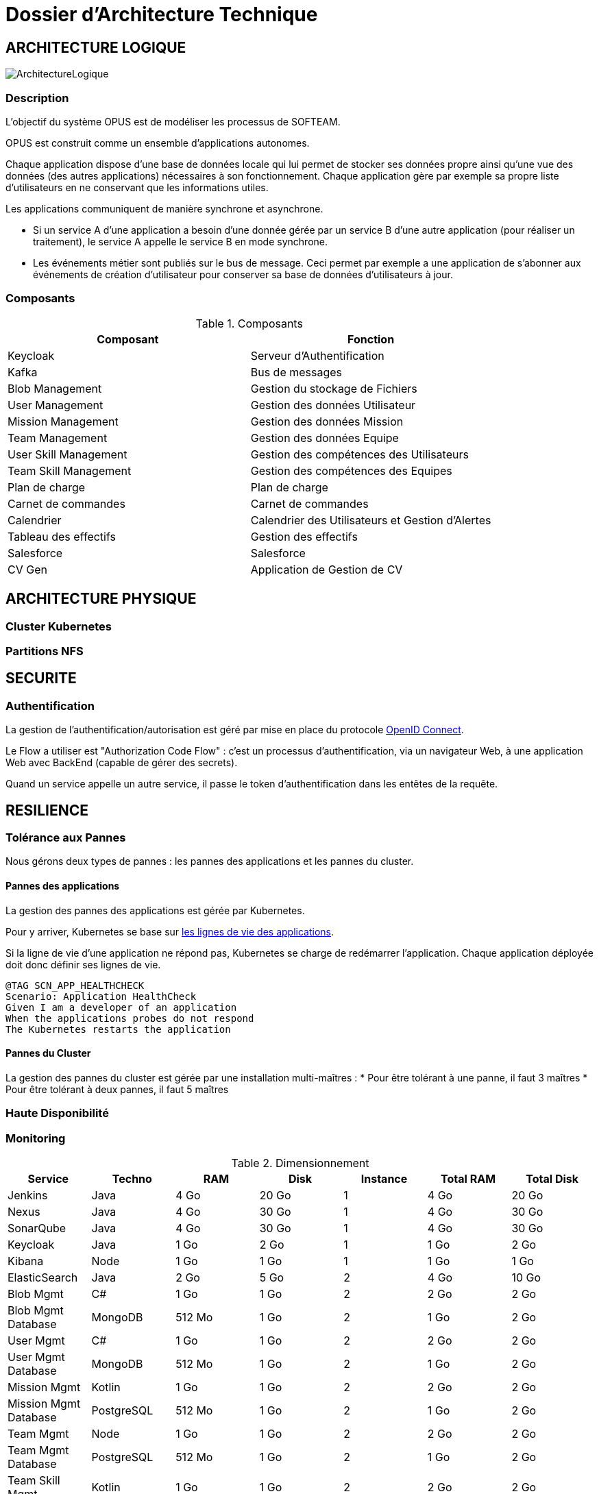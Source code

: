 = Dossier d'Architecture Technique

:toc:

== ARCHITECTURE LOGIQUE

image::assets/ArchitectureLogique.png[]

=== Description

L'objectif du système OPUS est de modéliser les processus de SOFTEAM.

OPUS est construit comme un ensemble d'applications autonomes.

Chaque application dispose d'une base de données locale qui lui permet de stocker ses données propre ainsi qu'une vue des données (des autres applications) nécessaires à son fonctionnement. Chaque application gère par exemple sa propre liste d'utilisateurs en ne conservant que les informations utiles.

Les applications communiquent de manière synchrone et asynchrone.

* Si un service A d'une application a besoin d'une donnée gérée par un service B d'une autre application (pour réaliser un traitement), le service A appelle le service B en mode synchrone.

* Les événements métier sont publiés sur le bus de message. Ceci permet par exemple a une application de s'abonner aux événements de création d'utilisateur pour conserver sa base de données d'utilisateurs à jour.

=== Composants

.Composants
|===
|Composant | Fonction

|Keycloak
|Serveur d'Authentification

|Kafka
|Bus de messages

|Blob Management
|Gestion du stockage de Fichiers

|User Management
|Gestion des données Utilisateur

|Mission Management
|Gestion des données Mission

|Team Management
|Gestion des données Equipe

|User Skill Management
|Gestion des compétences des Utilisateurs

|Team Skill Management
|Gestion des compétences des Equipes

|Plan de charge
|Plan de charge

|Carnet de commandes
|Carnet de commandes

|Calendrier
|Calendrier des Utilisateurs et Gestion d'Alertes

|Tableau des effectifs
|Gestion des effectifs

|Salesforce
|Salesforce

|CV Gen
|Application de Gestion de CV

|===

== ARCHITECTURE PHYSIQUE

=== Cluster Kubernetes

=== Partitions NFS

== SECURITE

=== Authentification

La gestion de l'authentification/autorisation est géré par mise en place du protocole https://openid.net/connect/[OpenID Connect].

Le Flow a utiliser est "Authorization Code Flow" : c'est un processus d'authentification, via un navigateur Web, à une application Web avec BackEnd (capable de gérer des secrets).

Quand un service appelle un autre service, il passe le token d'authentification dans les entêtes de la requête.

== RESILIENCE

=== Tolérance aux Pannes

Nous gérons deux types de pannes : les pannes des applications et les pannes du cluster.

==== Pannes des applications

La gestion des pannes des applications est gérée par Kubernetes.

Pour y arriver, Kubernetes se base sur https://kubernetes.io/docs/tasks/configure-pod-container/configure-liveness-readiness-probes/[les lignes de vie des applications].

Si la ligne de vie d'une application ne répond pas, Kubernetes se charge de redémarrer l'application. Chaque application déployée doit donc définir ses lignes de vie.

....
@TAG SCN_APP_HEALTHCHECK
Scenario: Application HealthCheck
Given I am a developer of an application
When the applications probes do not respond
The Kubernetes restarts the application
....

==== Pannes du Cluster

La gestion des pannes du cluster est gérée par une installation multi-maîtres :
* Pour être tolérant à une panne, il faut 3 maîtres
* Pour être tolérant à deux pannes, il faut 5 maîtres

=== Haute Disponibilité

=== Monitoring

.Dimensionnement
|===
|Service | Techno | RAM | Disk | Instance | Total RAM | Total Disk

|Jenkins
|Java
|4 Go
|20 Go
|1
|4 Go
|20 Go

|Nexus
|Java
|4 Go
|30 Go
|1
|4 Go
|30 Go

|SonarQube
|Java
|4 Go
|30 Go
|1
|4 Go
|30 Go

|Keycloak
|Java
|1 Go
|2 Go
|1
|1 Go
|2 Go

|Kibana
|Node
|1 Go
|1 Go
|1
|1 Go
|1 Go

|ElasticSearch
|Java
|2 Go
|5 Go
|2
|4 Go
|10 Go

|Blob Mgmt
|C#
|1 Go
|1 Go
|2
|2 Go
|2 Go

|Blob Mgmt Database
|MongoDB
|512 Mo
|1 Go
|2
|1 Go
|2 Go

|User Mgmt
|C#
|1 Go
|1 Go
|2
|2 Go
|2 Go

|User Mgmt Database
|MongoDB
|512 Mo
|1 Go
|2
|1 Go
|2 Go

|Mission Mgmt
|Kotlin
|1 Go
|1 Go
|2
|2 Go
|2 Go

|Mission Mgmt Database
|PostgreSQL
|512 Mo
|1 Go
|2
|1 Go
|2 Go

|Team Mgmt
|Node
|1 Go
|1 Go
|2
|2 Go
|2 Go

|Team Mgmt Database
|PostgreSQL
|512 Mo
|1 Go
|2
|1 Go
|2 Go

|Team Skill Mgmt
|Kotlin
|1 Go
|1 Go
|2
|2 Go
|2 Go

|Team Skill Mgmt Database
|Kafka
|2 Go
|10 Go
|3
|6 Go
|30 Go

|User Skill Mgmt
|Java
|1 Go
|1 Go
|2
|2 Go
|2 Go

|User Skill Mgmt Database
|ElasticSearch
|0
|0
|0
|0
|0

|Total
|
|
|
|
|43 Go
|195 Go

|===

.Dimensionnement du Cluster

|FileBeat
|Java
|512 Mo
|1 Go
|1 par slave
|
|




.Pricing
|===
|Type Serveur| RAM / Instance  | vCPU / Instance |  Prix / Instance | #Instance|  RAM Total | CPU Total | Prix Total

|VPS SSD 3
|8 Go
|2 vCPU
|12,99 €
|6
|64 Go
|16 vCPU
|77,94 €

|SP-64
|64 Go
|4c/8t
|99,99 €
|1
|64 Go
|4c/8t
|99,99 €

|SP-128-S
|128 Go
|8c/16t
|169,99 €
|1
|128 Go
|8c/16t
|169,99 €


|===
